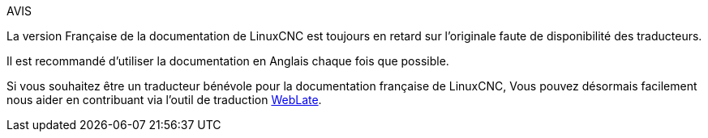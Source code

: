 :lang: fr

.AVIS
****
La version Française de la documentation de LinuxCNC est toujours en
retard sur l'originale faute de disponibilité des traducteurs.

Il est recommandé d'utiliser la documentation en Anglais chaque fois que
possible.

Si vous souhaitez être un traducteur bénévole pour la documentation française
de LinuxCNC, Vous pouvez désormais facilement nous aider en contribuant
via l'outil de traduction https://hosted.weblate.org/languages/fr/linuxcnc/[WebLate].
****

// vim: set syntax=asciidoc:
